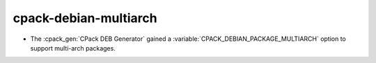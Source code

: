 cpack-debian-multiarch
----------------------

* The :cpack_gen:`CPack DEB Generator` gained a
  :variable:`CPACK_DEBIAN_PACKAGE_MULTIARCH` option
  to support multi-arch packages.
